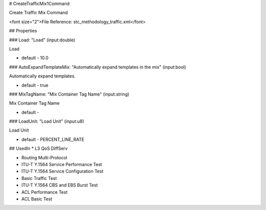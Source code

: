 # CreateTrafficMix1Command

Create Traffic Mix Command

<font size="2">File Reference: stc_methodology_traffic.xml</font>

## Properties

### Load: "Load" (input:double)

Load

* default - 10.0
### AutoExpandTemplateMix: "Automatically expand templates in the mix" (input:bool)

Automatically expand templates.

* default - true
### MixTagName: "Mix Container Tag Name" (input:string)

Mix Container Tag Name

* default - 
### LoadUnit: "Load Unit" (input:u8)

Load Unit

* default - PERCENT_LINE_RATE
## UsedIn
* L3 QoS DiffServ

* Routing Multi-Protocol

* ITU-T Y.1564 Service Performance Test

* ITU-T Y.1564 Service Configuration Test

* Basic Traffic Test

* ITU-T Y.1564 CBS and EBS Burst Test

* ACL Performance Test

* ACL Basic Test

